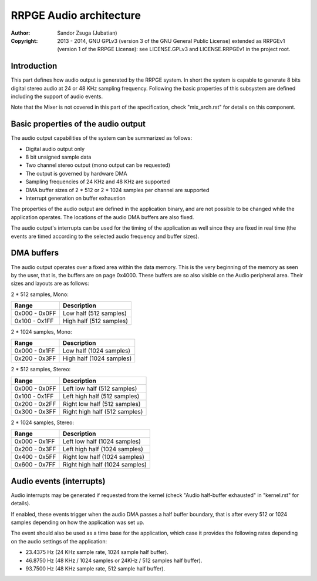 
RRPGE Audio architecture
==============================================================================

:Author:    Sandor Zsuga (Jubatian)
:Copyright: 2013 - 2014, GNU GPLv3 (version 3 of the GNU General Public
            License) extended as RRPGEv1 (version 1 of the RRPGE License): see
            LICENSE.GPLv3 and LICENSE.RRPGEv1 in the project root.




Introduction
------------------------------------------------------------------------------


This part defines how audio output is generated by the RRPGE system. In short
the system is capable to generate 8 bits digital stereo audio at 24 or 48 KHz
sampling frequency. Following the basic properties of this subsystem are
defined including the support of audio events.

Note that the Mixer is not covered in this part of the specification, check
"mix_arch.rst" for details on this component.




Basic properties of the audio output
------------------------------------------------------------------------------


The audio output capabilities of the system can be summarized as follows:

- Digital audio output only
- 8 bit unsigned sample data
- Two channel stereo output (mono output can be requested)
- The output is governed by hardware DMA
- Sampling frequencies of 24 KHz and 48 KHz are supported
- DMA buffer sizes of 2 * 512 or 2 * 1024 samples per channel are supported
- Interrupt generation on buffer exhaustion

The properties of the audio output are defined in the application binary, and
are not possible to be changed while the application operates. The locations
of the audio DMA buffers are also fixed.

The audio output's interrupts can be used for the timing of the application as
well since they are fixed in real time (the events are timed according to the
selected audio frequency and buffer sizes).




DMA buffers
------------------------------------------------------------------------------


The audio output operates over a fixed area within the data memory. This is
the very beginning of the memory as seen by the user, that is, the buffers are
on page 0x4000. These buffers are so also visible on the Audio peripheral
area. Their sizes and layouts are as follows:

2 * 512 samples, Mono:

+---------------+------------------------------------------------------------+
| Range         | Description                                                |
+===============+============================================================+
| 0x000 - 0x0FF | Low half (512 samples)                                     |
+---------------+------------------------------------------------------------+
| 0x100 - 0x1FF | High half (512 samples)                                    |
+---------------+------------------------------------------------------------+

2 * 1024 samples, Mono:

+---------------+------------------------------------------------------------+
| Range         | Description                                                |
+===============+============================================================+
| 0x000 - 0x1FF | Low half (1024 samples)                                    |
+---------------+------------------------------------------------------------+
| 0x200 - 0x3FF | High half (1024 samples)                                   |
+---------------+------------------------------------------------------------+

2 * 512 samples, Stereo:

+---------------+------------------------------------------------------------+
| Range         | Description                                                |
+===============+============================================================+
| 0x000 - 0x0FF | Left low half (512 samples)                                |
+---------------+------------------------------------------------------------+
| 0x100 - 0x1FF | Left high half (512 samples)                               |
+---------------+------------------------------------------------------------+
| 0x200 - 0x2FF | Right low half (512 samples)                               |
+---------------+------------------------------------------------------------+
| 0x300 - 0x3FF | Right high half (512 samples)                              |
+---------------+------------------------------------------------------------+

2 * 1024 samples, Stereo:

+---------------+------------------------------------------------------------+
| Range         | Description                                                |
+===============+============================================================+
| 0x000 - 0x1FF | Left low half (1024 samples)                               |
+---------------+------------------------------------------------------------+
| 0x200 - 0x3FF | Left high half (1024 samples)                              |
+---------------+------------------------------------------------------------+
| 0x400 - 0x5FF | Right low half (1024 samples)                              |
+---------------+------------------------------------------------------------+
| 0x600 - 0x7FF | Right high half (1024 samples)                             |
+---------------+------------------------------------------------------------+




Audio events (interrupts)
------------------------------------------------------------------------------


Audio interrupts may be generated if requested from the kernel (check
"Audio half-buffer exhausted" in "kernel.rst" for details).

If enabled, these events trigger when the audio DMA passes a half buffer
boundary, that is after every 512 or 1024 samples depending on how the
application was set up.

The event should also be used as a time base for the application, which case
it provides the following rates depending on the audio settings of the
application:

- 23.4375 Hz (24 KHz sample rate, 1024 sample half buffer).
- 46.8750 Hz (48 KHz / 1024 samples or 24KHz / 512 samples half buffer).
- 93.7500 Hz (48 KHz sample rate, 512 sample half buffer).
